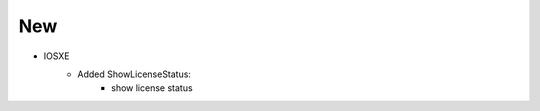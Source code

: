 --------------------------------------------------------------------------------
                            New
--------------------------------------------------------------------------------
* IOSXE
    * Added ShowLicenseStatus:
        * show license status